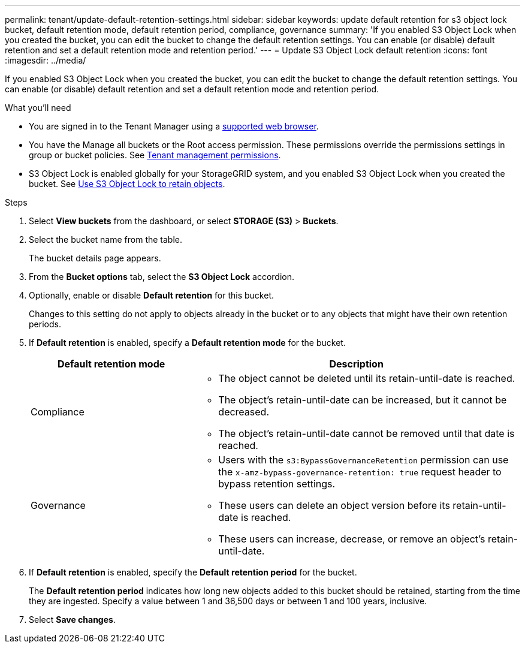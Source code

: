 ---
permalink: tenant/update-default-retention-settings.html
sidebar: sidebar
keywords: update default retention for s3 object lock bucket, default retention mode, default retention period, compliance, governance
summary: 'If you enabled S3 Object Lock when you created the bucket, you can edit the bucket to change the default retention settings. You can enable (or disable) default retention and set a default retention mode and retention period.'
---
= Update S3 Object Lock default retention
:icons: font
:imagesdir: ../media/

[.lead]
If you enabled S3 Object Lock when you created the bucket, you can edit the bucket to change the default retention settings. You can enable (or disable) default retention and set a default retention mode and retention period.

.What you'll need
* You are signed in to the Tenant Manager using a xref:../admin/web-browser-requirements.adoc[supported web browser].
* You have the Manage all buckets or the Root access permission. These permissions override the permissions settings in group or bucket policies. See xref:tenant-management-permissions.adoc[Tenant management permissions].
* S3 Object Lock is enabled globally for your StorageGRID system, and you enabled S3 Object Lock when you created the bucket. See xref:using-s3-object-lock.adoc[Use S3 Object Lock to retain objects].

.Steps
. Select *View buckets* from the dashboard, or select  *STORAGE (S3)* > *Buckets*.

. Select the bucket name from the table.
+
The bucket details page appears.

. From the *Bucket options* tab, select the *S3 Object Lock* accordion.

. Optionally, enable or disable *Default retention* for this bucket.
+
Changes to this setting do not apply to objects already in the bucket or to any objects that might have their own retention periods.

. If *Default retention* is enabled, specify a *Default retention mode* for the bucket.
+
[cols="1a,2a" options="header"]
|===
| Default retention mode| Description

| Compliance
| * The object cannot be deleted until its retain-until-date is reached.

* The object's retain-until-date can be increased, but it cannot be decreased.

* The object's retain-until-date cannot be removed until that date is reached.

| Governance

|* Users with the `s3:BypassGovernanceRetention` permission can use the `x-amz-bypass-governance-retention: true` request header to bypass retention settings.

* These users can delete an object version before its retain-until-date is reached.

* These users can increase, decrease, or remove an object's retain-until-date.

|===


. If *Default retention* is enabled, specify the *Default retention period* for the bucket.
+
The *Default retention period* indicates how long new objects added to this bucket should be retained, starting from the time they are ingested. Specify a value between 1 and 36,500 days or between 1 and 100 years, inclusive.

. Select *Save changes*.